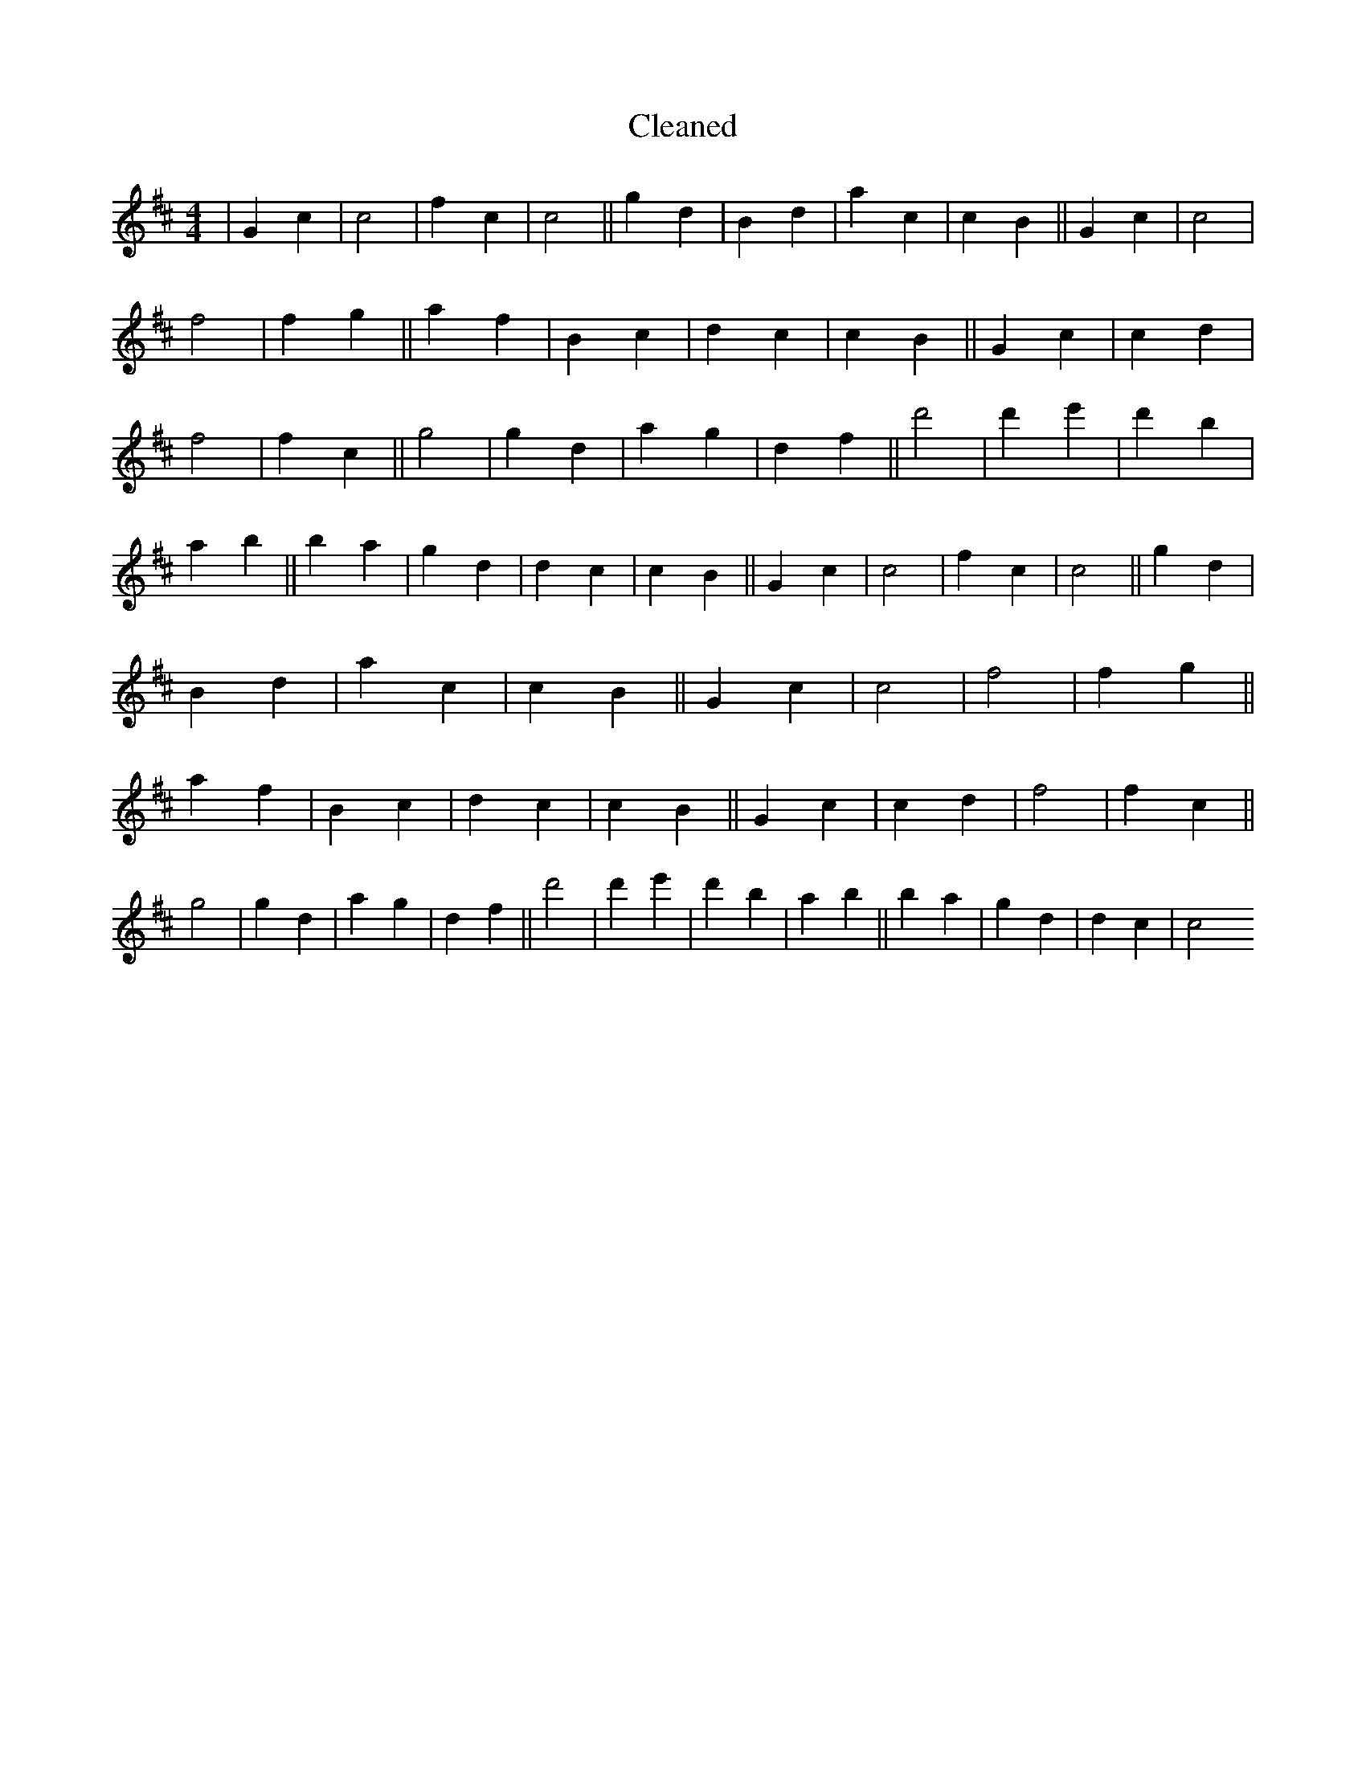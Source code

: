 X:575
T: Cleaned
M:4/4
K: DMaj
|G2c2|c4|f2c2|c4||g2d2|B2d2|a2c2|c2B2||G2c2|c4|f4|f2g2||a2f2|B2c2|d2c2|c2B2||G2c2|c2d2|f4|f2c2||g4|g2d2|a2g2|d2f2||d'4|d'2e'2|d'2B'2|a2b2||B'2a2|g2d2|d2c2|c2B2||G2c2|c4|f2c2|c4||g2d2|B2d2|a2c2|c2B2||G2c2|c4|f4|f2g2||a2f2|B2c2|d2c2|c2B2||G2c2|c2d2|f4|f2c2||g4|g2d2|a2g2|d2f2||d'4|d'2e'2|d'2B'2|a2b2||B'2a2|g2d2|d2c2|c4